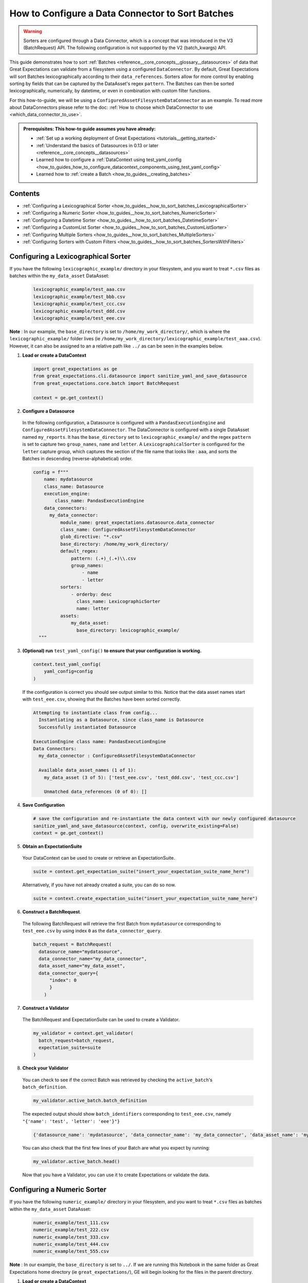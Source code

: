 .. _how_to_guides__how_to_sort_batches:

How to Configure a Data Connector to Sort Batches
==================================================

.. warning::

  Sorters are configured through a Data Connector, which is a concept that was introduced in the V3 (BatchRequest) API.
  The following configuration is not supported by the V2 (batch_kwargs) API.

This guide demonstrates how to sort :ref:`Batches <reference__core_concepts__glossary__datasources>` of data that Great Expectations can validate from a filesystem using a configured ``DataConnector``.  By default, Great Expectations will sort Batches lexicographically according to their ``data_references``.
Sorters allow for more control by enabling sorting by fields that can be captured by the DataAsset's regex ``pattern``.  The Batches can then be sorted lexicographically, numerically, by datetime, or even in combination with custom filter functions.

For this how-to-guide, we will be using a ``ConfiguredAssetFilesystemDataConnector`` as an example.
To read more about DataConnectors please refer to the doc: :ref:`How to choose which DataConnector to use <which_data_connector_to_use>`.

.. admonition:: Prerequisites: This how-to guide assumes you have already:

    - :ref:`Set up a working deployment of Great Expectations <tutorials__getting_started>`
    - :ref:`Understand the basics of Datasources in 0.13 or later <reference__core_concepts__datasources>`
    - Learned how to configure a :ref:`DataContext using test_yaml_config <how_to_guides_how_to_configure_datacontext_components_using_test_yaml_config>`
    - Learned how to :ref:`create a Batch <how_to_guides__creating_batches>`


Contents
---------
- :ref:`Configuring a Lexicographical Sorter <how_to_guides__how_to_sort_batches_LexicographicalSorter>`
- :ref:`Configuring a Numeric Sorter <how_to_guides__how_to_sort_batches_NumericSorter>`
- :ref:`Configuring a Datetime Sorter <how_to_guides__how_to_sort_batches_DatetimeSorter>`
- :ref:`Configuring a CustomList Sorter <how_to_guides__how_to_sort_batches_CustomListSorter>`
- :ref:`Configuring Multiple Sorters <how_to_guides__how_to_sort_batches_MultipleSorters>`
- :ref:`Configuring Sorters with Custom Filters <how_to_guides__how_to_sort_batches_SortersWithFilters>`

.. _how_to_guides__how_to_sort_batches_LexicographicalSorter:

Configuring a Lexicographical Sorter
------------------------------------

If you have the following ``lexicographic_example/`` directory in your filesystem, and you want to treat ``*.csv`` files as batches within the ``my_data_asset`` DataAsset:

  .. code-block:: bash

    lexicographic_example/test_aaa.csv
    lexicographic_example/test_bbb.csv
    lexicographic_example/test_ccc.csv
    lexicographic_example/test_ddd.csv
    lexicographic_example/test_eee.csv

**Note** : In our example, the ``base_directory`` is set to ``/home/my_work_directory/``, which is where the ``lexicographic_example/`` folder lives (ie ``/home/my_work_directory/lexicographic_example/test_aaa.csv``).
However, it can also be assigned to an a relative path like ``../`` as can be seen in the examples below.

1. **Load or create a DataContext**

  .. code-block:: python

    import great_expectations as ge
    from great_expectations.cli.datasource import sanitize_yaml_and_save_datasource
    from great_expectations.core.batch import BatchRequest

    context = ge.get_context()

2. **Configure a Datasource**

  In the following configuration, a Datasource is configured with a ``PandasExecutionEngine`` and ``ConfiguredAssetFilesystemDataConnector``. The DataConnector is configured with a single DataAsset named ``my_reports``.
  It has the ``base_directory`` set to ``lexicographic_example/`` and the regex ``pattern`` is set to capture two ``group_names``, ``name`` and ``letter``. A ``LexicographicalSorter`` is configured for the ``letter`` capture group, which
  captures the section of the file name that looks like : ``aaa``, and sorts the Batches in descending (reverse-alphabetical) order.

  .. code-block:: python

    config = f"""
        name: mydatasource
        class_name: Datasource
        execution_engine:
            class_name: PandasExecutionEngine
        data_connectors:
          my_data_connector:
              module_name: great_expectations.datasource.data_connector
              class_name: ConfiguredAssetFilesystemDataConnector
              glob_directive: "*.csv"
              base_directory: /home/my_work_directory/
              default_regex:
                  pattern: (.+)_(.+)\\.csv
                  group_names:
                      - name
                      - letter
              sorters:
                  - orderby: desc
                    class_name: LexicographicSorter
                    name: letter
              assets:
                  my_data_asset:
                    base_directory: lexicographic_example/
      """

3. **(Optional) run** ``test_yaml_config()`` **to ensure that your configuration is working.**

  .. code-block:: python

    context.test_yaml_config(
        yaml_config=config
    )

  If the configuration is correct you should see output similar to this. Notice that the data asset names start with ``test_eee.csv``, showing that the Batches have been sorted correctly.

  .. code-block:: bash

    Attempting to instantiate class from config...
      Instantiating as a Datasource, since class_name is Datasource
      Successfully instantiated Datasource

    ExecutionEngine class name: PandasExecutionEngine
    Data Connectors:
      my_data_connector : ConfiguredAssetFilesystemDataConnector

      Available data_asset_names (1 of 1):
        my_data_asset (3 of 5): ['test_eee.csv', 'test_ddd.csv', 'test_ccc.csv']

        Unmatched data_references (0 of 0): []


4. **Save Configuration**

  .. code-block:: python

    # save the configuration and re-instantiate the data context with our newly configured datasource
    sanitize_yaml_and_save_datasource(context, config, overwrite_existing=False)
    context = ge.get_context()


5. **Obtain an ExpectationSuite**

  Your DataContext can be used to create or retrieve an ExpectationSuite.

  .. code-block:: python

    suite = context.get_expectation_suite("insert_your_expectation_suite_name_here")

  Alternatively, if you have not already created a suite, you can do so now.

  .. code-block:: python

    suite = context.create_expectation_suite("insert_your_expectation_suite_name_here")


6. **Construct a BatchRequest**.

  The following BatchRequest will retrieve the first Batch from ``mydatasource`` corresponding to ``test_eee.csv`` by using index ``0`` as the  ``data_connector_query``.

  .. code-block:: python

    batch_request = BatchRequest(
      datasource_name="mydatasource",
      data_connector_name="my_data_connector",
      data_asset_name="my_data_asset",
      data_connector_query={
          "index": 0
          }
        )

7. **Construct a Validator**

  The BatchRequest and ExpectationSuite can be used to create a Validator.

  .. code-block:: python

    my_validator = context.get_validator(
      batch_request=batch_request,
      expectation_suite=suite
    )


8. **Check your Validator**

  You can check to see if the correct Batch was retrieved by checking the ``active_batch``'s ``batch_definition``.

  .. code-block:: python

    my_validator.active_batch.batch_definition

  The expected output should show ``batch_identifiers`` corresponding to ``test_eee.csv``, namely ``"{'name': 'test', 'letter': 'eee'}"}``

  .. code-block:: python

    {'datasource_name': 'mydatasource', 'data_connector_name': 'my_data_connector', 'data_asset_name': 'my_reports', 'batch_identifiers': "{'name': 'test', 'letter': 'eee'}"}


  You can also check that the first few lines of your Batch are what you expect by running:

  .. code-block:: python

    my_validator.active_batch.head()

  Now that you have a Validator, you can use it to create Expectations or validate the data.


.. _how_to_guides__how_to_sort_batches_NumericSorter:

Configuring a Numeric Sorter
----------------------------

If you have the following ``numeric_example/`` directory in your filesystem, and you want to treat ``*.csv`` files as batches within the ``my_data_asset`` DataAsset:

  .. code-block:: bash

    numeric_example/test_111.csv
    numeric_example/test_222.csv
    numeric_example/test_333.csv
    numeric_example/test_444.csv
    numeric_example/test_555.csv

**Note** : In our example, the ``base_directory`` is set to ``../``. If we are running this Notebook in the same folder as Great Expectations home directory (ie ``great_expectations/``),
GE will begin looking for the files in the parent directory.


1. **Load or create a DataContext**

  .. code-block:: python

    import great_expectations as ge
    from great_expectations.cli.datasource import sanitize_yaml_and_save_datasource
    from great_expectations.core.batch import BatchRequest

    context = ge.get_context()

2. **Configure a Datasource**

  In the following configuration, a Datasource is configured with a ``PandasExecutionEngine`` and ``ConfiguredAssetFilesystemDataConnector``.
  The DataConnector is configured with a single DataAsset named ``my_data_asset``. It has the ``base_directory`` set to ``numeric_example/``
  and the regex ``pattern`` is set to capture two ``group_names``, ``name`` and ``number``. A ``NumericSorter`` is configured for the ``number`` capture group, which
  captures the section of the file name that looks like : ``111``, and sorts the Batches in decreasing order.

  .. code-block:: python

    config = f"""
        name: mydatasource
        class_name: Datasource
        execution_engine:
            class_name: PandasExecutionEngine
        data_connectors:
          my_data_connector:
              module_name: great_expectations.datasource.data_connector
              class_name: ConfiguredAssetFilesystemDataConnector
              glob_directive: "*.csv"
              base_directory: ../
              default_regex:
                  pattern: (.+)_(\\d.*)\\.csv
                  group_names:
                      - name
                      - number
              sorters:
                  - orderby: desc
                    class_name: NumericSorter
                    name: number
              assets:
                  my_data_asset:
                    base_directory: numeric_example/

      """

3. **(Optional) run** ``test_yaml_config()`` **to ensure that your configuration is working.**

  .. code-block:: python

    context.test_yaml_config(
        yaml_config=config
    )

  If the configuration is correct you should see output similar to this. Notice that the data asset names start with ``test_555.csv``, showing that the Batches have been sorted correctly.

  .. code-block:: bash

    Attempting to instantiate class from config...
      Instantiating as a Datasource, since class_name is Datasource
      Successfully instantiated Datasource

    ExecutionEngine class name: PandasExecutionEngine
    Data Connectors:
      my_data_connector : ConfiguredAssetFilesystemDataConnector

      Available data_asset_names (1 of 1):
        my_data_asset (3 of 5): ['test_555.csv', 'test_444.csv', 'test_333.csv']

        Unmatched data_references (0 of 0): []

4. **Save Configuration**

  .. code-block:: python

    # save the configuration and re-instantiate the data context with our newly configured datasource
    sanitize_yaml_and_save_datasource(context, config, overwrite_existing=False)
    context = ge.get_context()

5. **Obtain an ExpectationSuite**

  Your DataContext can be used to create or retrieve an ExpectationSuite.

  .. code-block:: python

    suite = context.get_expectation_suite("insert_your_expectation_suite_name_here")

  Alternatively, if you have not already created a suite, you can do so now.

  .. code-block:: python

    suite = context.create_expectation_suite("insert_your_expectation_suite_name_here")


6. **Construct a BatchRequest**.

  The following BatchRequest will retrieve a the first Batch corresponding to ``test_555.csv`` by using index ``0`` as the  ``data_connector_query``.

  .. code-block:: python

    batch_request = BatchRequest(
      datasource_name="mydatasource",
      data_connector_name="my_data_connector",
      data_asset_name="my_data_asset",
      data_connector_query={
          "index": 0
          }
        )

7. **Construct a Validator**

  The ``BatchRequest`` and ExpectationSuite can be used to create a Validator.

  .. code-block:: python

    my_validator = context.get_validator(
      batch_request=batch_request,
      expectation_suite=suite
    )


8. **Check your Validator**

  You can check to see if the correct Batch was retrieved by checking the ``active_batch``'s ``batch_definition``.

  .. code-block:: python

    my_validator.active_batch.batch_definition

  The expected output should show ``batch_identifiers`` corresponding to ``test_555.csv`` namely ``"{'name': 'test', 'number': '555'}"}``

  .. code-block:: python

    {'datasource_name': 'mydatasource', 'data_connector_name': 'my_data_connector', 'data_asset_name': 'my_reports', 'batch_identifiers': "{'name': 'test', 'number': '555'}"}

  You can also check that the first few lines of your Batch are what you expect by running:

  .. code-block:: python

    my_validator.active_batch.head()

  Now that you have a Validator, you can use it to create Expectations or validate the data.


.. _how_to_guides__how_to_sort_batches_DatetimeSorter:

Configuring a Datetime Sorter
-----------------------------


If you have the following ``datetime_example/`` directory in your filesystem, and you want to treat ``*.csv`` files as batches within the ``my_data_asset`` DataAsset:

  .. code-block:: bash

    datetime_example/test_20201229.csv
    datetime_example/test_20201230.csv
    datetime_example/test_20201231.csv
    datetime_example/test_20210101.csv
    datetime_example/test_20210102.csv

**Note** : In our example, the ``base_directory`` is set to ``../``. If we are running this Notebook in the same folder as Great Expectations home directory (ie ``great_expectations/``),
GE will begin looking for the files in the parent directory.

1. **Load or create a DataContext**

  .. code-block:: python

    import great_expectations as ge
    from great_expectations.cli.datasource import sanitize_yaml_and_save_datasource
    from great_expectations.core.batch import BatchRequest

    context = ge.get_context()

2. **Configure a Datasource**

  In the following configuration, a Datasource is configured with a ``PandasExecutionEngine`` and ``ConfiguredAssetFilesystemDataConnector``. The DataConnector is configured with a single DataAsset named ``my_data_asset``. It has the ``base_directory`` set to ``datetime_example/`` and the
  regex ``pattern`` is set to capture two ``group_names``, ``name`` and ``date``.  A ``DateTimeSorter`` is configured for the ``date`` capture group, which
  captures the section of the file name that looks like : ``20210102``, and sorts in descending order. The configuration for ``DateTimeSorter`` also includes an optional ``datetime_format`` parameter, which allows the you to specify the pattern in datetime format (default is ``%Y%m%d``).

  .. code-block:: python

    config = f"""
        name: mydatasource
        class_name: Datasource
        execution_engine:
            class_name: PandasExecutionEngine
        data_connectors:
          my_data_connector:
              module_name: great_expectations.datasource.data_connector
              class_name: ConfiguredAssetFilesystemDataConnector
              glob_directive: "*.csv"
              base_directory: ../
              default_regex:
                  pattern: (.+)_(.+)\\.csv
                  group_names:
                      - name
                      - date
              sorters:
                - orderby: desc
                   class_name: DateTimeSorter
                   datetime_format: "%Y%m%d"
                   name: date
              assets:
                  my_data_asset:
                    base_directory: datetime_example/

      """

3. **(Optional) run** ``test_yaml_config()`` **to ensure that your configuration is working.**

  .. code-block:: python

    context.test_yaml_config(
        yaml_config=config
    )

  If the configuration is correct you should see output similar to this. Notice that the data asset names start with ``test_20210102.csv``, showing that the Batches have been sorted correctly.

  .. code-block:: bash

    Attempting to instantiate class from config...
      Instantiating as a Datasource, since class_name is Datasource
      Successfully instantiated Datasource

    ExecutionEngine class name: PandasExecutionEngine
    Data Connectors:
      my_data_connector : ConfiguredAssetFilesystemDataConnector

      Available data_asset_names (1 of 1):
        my_data_asset (3 of 5): ['test_20210102.csv', 'test_20210101.csv', 'test_20201231.csv']

        Unmatched data_references (0 of 0): []

4. **Save Configuration**

  .. code-block:: python

    # save the configuration and re-instantiate the data context with our newly configured datasource
    sanitize_yaml_and_save_datasource(context, config, overwrite_existing=False)
    context = ge.get_context()

5. **Obtain an ExpectationSuite**

  Your DataContext can be used to create or retrieve an ExpectationSuite.

  .. code-block:: python

    suite = context.get_expectation_suite("insert_your_expectation_suite_name_here")

  Alternatively, if you have not already created a suite, you can do so now.

  .. code-block:: python

    suite = context.create_expectation_suite("insert_your_expectation_suite_name_here")


6. **Construct a BatchRequest.**

  The following BatchRequest will retrieve a the first Batch corresponding to ``test_20210102.csv`` by using index ``0`` as the  ``data_connector_query``.

  .. code-block:: python

    batch_request = BatchRequest(
      datasource_name="mydatasource",
      data_connector_name="my_data_connector",
      data_asset_name="my_data_asset",
      data_connector_query={
          "index": 0
          }
        )

7. **Construct a Validator**

  The BatchRequest and ExpectationSuite can be used to create a Validator.

  .. code-block:: python

    my_validator = context.get_validator(
      batch_request=batch_request,
      expectation_suite=suite
    )


8. **Check your Validator**

  You can check to see if the correct Batch was retrieved by checking the ``active_batch``'s ``batch_definition``.

  .. code-block:: python

    my_validator.active_batch.batch_definition

  The expected output should show ``batch_identifiers`` corresponding to ``test_20210102.csv`` namely ``"{'name': 'test', 'date': '20210102'}"}``

  .. code-block:: python

    {'datasource_name': 'mydatasource', 'data_connector_name': 'my_data_connector', 'data_asset_name': 'my_reports', 'batch_identifiers': "{'name': 'test', 'date': '20210102'}"}


  You can also check that the first few lines of your Batch are what you expect by running:

  .. code-block:: python

    my_validator.active_batch.head()

  Now that you have a Validator, you can use it to create Expectations or validate the data.

.. _how_to_guides__how_to_sort_batches_CustomListSorter:

Configuring a CustomList Sorter
-----------------------------

Great Expectations also allows Sorters to be configured against an ordering defined in a custom list (such as Periodic Table of Elements, or list of Marvel movies leading up to Avengers: Endgame).

If you have the following ``elements/`` directory in your filesystem, and you want to treat ``*.csv`` files as batches within the ``my_data_asset`` DataAsset:

  .. code-block:: bash

    elements_example/test_H.csv
    elements_example/test_He.csv
    elements_example/test_Li.csv
    elements_example/test_Be.csv
    elements_example/test_B.csv
    elements_example/test_C.csv

**Note** : In our example, the ``base_directory`` is set to ``../``. If we are running this Notebook in the same folder as Great Expectations home directory (ie ``great_expectations/``),
GE will begin looking for the files in the parent directory.


1. **Load or create a DataContext**

  .. code-block:: python

    import great_expectations as ge
    from great_expectations.cli.datasource import sanitize_yaml_and_save_datasource
    from great_expectations.core.batch import BatchRequest

    context = ge.get_context()

2. **Configure a Datasource**

  In the following configuration, a Datasource is configured with a ``PandasExecutionEngine`` and ``ConfiguredAssetFilesystemDataConnector``. The DataConnector is configured with a single DataAsset named ``my_reports``
  It has the ``base_directory`` set to ``reports/`` and the regex ``pattern`` is set to capture two ``group_names``, ``name`` and ``element``.

  A ``CustomListSorter`` is configured for the ``element`` capture group and sorts the Batches in ascending order. We also configure the required ``reference_list`` parameter, passing in a custom list (``my_custom_list``)
  containing the first 6 elements in the Periodic Table of Elements.

  .. code-block:: python

    # custom list that we are passing containing the ordering for the first 6 elements
    my_custom_list = ["H", "He", "Li", "Be", "B", "C"]

    config = f"""
        name: mydatasource
        class_name: Datasource
        execution_engine:
            class_name: PandasExecutionEngine
        data_connectors:
          my_data_connector:
              module_name: great_expectations.datasource.data_connector
              class_name: ConfiguredAssetFilesystemDataConnector
              glob_directive: "*.csv"
              base_directory: ../
              default_regex:
                  pattern: (.+)_(.+)\\.csv
                  group_names:
                      - name
                      - element
              sorters:
                - orderby: asc
                  class_name: CustomListSorter
                  reference_list: {my_custom_list}
                  name: element
              assets:
                  my_data_asset:
                    base_directory: elements_example/

      """

3. **(Optional) run** ``test_yaml_config()`` **to ensure that your configuration is working.**

  .. code-block:: python

    context.test_yaml_config(
        yaml_config=config
    )

  If the configuration is correct you should see output similar to this. Notice that the data asset names start with ``test_H.csv``, showing that the Batches have been sorted correctly.

  .. code-block:: bash

    Attempting to instantiate class from config...
      Instantiating as a Datasource, since class_name is Datasource
      Successfully instantiated Datasource

    ExecutionEngine class name: PandasExecutionEngine
    Data Connectors:
      my_data_connector : ConfiguredAssetFilesystemDataConnector

      Available data_asset_names (1 of 1):
        my_data_asset (3 of 5): ['test_H.csv', 'test_He.csv', 'test_Li.csv']

        Unmatched data_references (0 of 0): []


4. **Save Configuration**

  .. code-block:: python

    # save the configuration and re-instantiate the data context with our newly configured datasource
    sanitize_yaml_and_save_datasource(context, config, overwrite_existing=False)
    context = ge.get_context()


5. **Obtain an ExpectationSuite**

  Your DataContext can be used to create or retrieve an ExpectationSuite.

  .. code-block:: python

    suite = context.get_expectation_suite("insert_your_expectation_suite_name_here")

  Alternatively, if you have not already created a suite, you can do so now.

  .. code-block:: python

    suite = context.create_expectation_suite("insert_your_expectation_suite_name_here")


6. **Construct a BatchRequest**.

  The following BatchRequest will retrieve a the first Batch corresponding to ``test_H.csv`` by using index ``0`` as the  ``data_connector_query``.

  .. code-block:: python

    batch_request = BatchRequest(
      datasource_name="mydatasource",
      data_connector_name="my_data_connector",
      data_asset_name="my_data_asset",
      data_connector_query={
          "index": 0
          }
        )

7. **Construct a Validator**

  The ``BatchRequest`` and ExpectationSuite can be used to create a Validator.

  .. code-block:: python

    my_validator = context.get_validator(
      batch_request=batch_request,
      expectation_suite=suite
    )


8. **Check your Validator**

  You can check to see if the correct Batch was retrieved by checking the ``active_batch``'s ``batch_definition``.

  .. code-block:: python

    my_validator.active_batch.batch_definition

  The expected output should show ``batch_identifiers`` corresponding to ``test_H.csv`` namely ``"{'name': 'test', 'element': 'H'}"}``

  .. code-block:: python

    {'datasource_name': 'mydatasource', 'data_connector_name': 'my_data_connector', 'data_asset_name': 'my_reports', 'batch_identifiers': "{'name': 'test', 'element': 'H'}"}


  You can also check that the first few lines of your Batch are what you expect by running:

  .. code-block:: python

    my_validator.active_batch.head()

  Now that you have a Validator, you can use it to create Expectations or validate the data.


.. _how_to_guides__how_to_sort_batches_MultipleSorters:


Configuring Multiple Sorters
------------------------------

If your configuration contains multiple sorters, they will be applied in order of their configuration.  If you have the following ``multiple_sorters_example/`` directory in your filesystem, and you want to treat ``*.csv``
files as batches within the ``my_data_asset`` DataAsset, sorting them by 1) DateTime 2) Lexicographically 3) Numerically :

  .. code-block:: bash

    multiple_sorters_example/test_AAA_111_20201230.csv
    multiple_sorters_example/test_BBB_222_20201231.csv
    multiple_sorters_example/test_CCC_333_20210101.csv
    multiple_sorters_example/test_DDD_444_20210102.csv
    multiple_sorters_example/test_EEE_555_20210103.csv

**Note** : In our example, the ``base_directory`` is set to ``../``. If we are running this Notebook in the same folder as Great Expectations home directory (ie ``great_expectations/``),
GE will begin looking for the files in the parent directory.


1. **Load or create a DataContext**

  .. code-block:: python

    import great_expectations as ge
    from great_expectations.cli.datasource import sanitize_yaml_and_save_datasource
    from great_expectations.core.batch import BatchRequest

    context = ge.get_context()

2. **Configure a Datasource**

  In the following configuration, a Datasource is configured with a ``PandasExecutionEngine`` and ``ConfiguredAssetFilesystemDataConnector``. The DataConnector is configured with a single DataAsset named ``my_data_asset``
  It has the ``base_directory`` set to ``multiple_sorters_example/`` and the regex ``pattern`` is set to capture 4 ``group_names``:  ``name``,  ``letter``, ``number`` and ``datetime``.

  We also have 3 Sorters configured, first  ``DateTimeSorter`` for the ``datetime`` field (which sorts in ascending order), a ``LexicographicSorter`` for the ``letter`` field (which sorts in descending order), and a ``NumericSorter`` for the ``number`` field (which sorts in descending order).

  .. code-block:: python

    config = f"""
      name: mydatasource
      class_name: Datasource
      execution_engine:
        class_name: PandasExecutionEngine
      data_connectors:
        my_data_connector:
          module_name: great_expectations.datasource.data_connector
          class_name: ConfiguredAssetFilesystemDataConnector
          glob_directive: "*.csv"
          base_directory: ../
          default_regex:
            pattern: (.+)_(.+)_(\\d.*)_(.+)\\.csv
            group_names:
                - name
                - letter
                - number
                - datetime
          sorters:
            - orderby: asc
              class_name: DateTimeSorter
              name: datetime
            - orderby: desc
              class_name: LexicographicSorter
              name: letter
            - orderby: desc
              class_name: NumericSorter
              name: number

          assets:
            my_data_asset:
              base_directory: multiple_sorters_example/

      """


3. **(Optional) run** ``test_yaml_config()`` **to ensure that your configuration is working.**

  .. code-block:: python

    context.test_yaml_config(
        yaml_config=config
    )

  If the configuration is correct you should see output similar to this. Notice that the data asset names start with ``test_AAA_111_20201230.csv``, showing that the Batches have been sorted correctly.

  .. code-block:: bash

    Attempting to instantiate class from config...
      Instantiating as a Datasource, since class_name is Datasource
      Successfully instantiated Datasource

    ExecutionEngine class name: PandasExecutionEngine
    Data Connectors:
      my_data_connector : ConfiguredAssetFilesystemDataConnector

      Available data_asset_names (1 of 1):
        my_data_asset (3 of 5): ['test_AAA_111_20201230.csv', 'test_BBB_222_20201231.csv', 'test_CCC_333_20210101.csv']

        Unmatched data_references (0 of 0): []


4. **Save Configuration**

  .. code-block:: python

    # save the configuration and re-instantiate the data context with our newly configured datasource
    sanitize_yaml_and_save_datasource(context, config, overwrite_existing=False)
    context = ge.get_context()


5. **Obtain an ExpectationSuite**

  Your DataContext can be used to create or retrieve an ExpectationSuite.

  .. code-block:: python

    suite = context.get_expectation_suite("insert_your_expectation_suite_name_here")

  Alternatively, if you have not already created a suite, you can do so now.

  .. code-block:: python

    suite = context.create_expectation_suite("insert_your_expectation_suite_name_here")


6. **Construct a BatchRequest**.

  The following BatchRequest will retrieve a the first Batch corresponding to ``test_AAA_111_20201230.csv`` by using index ``0`` as the  ``data_connector_query``.

  .. code-block:: python

    batch_request = BatchRequest(
      datasource_name="mydatasource",
      data_connector_name="my_data_connector",
      data_asset_name="my_data_asset",
      data_connector_query={
          "index": 0
          }
        )

7. **Construct a Validator**

  The BatchRequest and ExpectationSuite can be used to create a Validator.

  .. code-block:: python

    my_validator = context.get_validator(
      batch_request=batch_request,
      expectation_suite=suite
    )


8. **Check your Validator**

  You can check to see if the correct Batch was retrieved by checking the ``active_batch``'s ``batch_definition``.

  .. code-block:: python

    my_validator.active_batch.batch_definition

  The expected output should show ``batch_identifiers`` corresponding to ``test_AAA_111_20201230.csv`` namely ``"{'name': 'test', 'letter': 'AAA', 'number': '111', 'datetime': '20201230'}"}``

  .. code-block:: python

    {'datasource_name': 'mydatasource', 'data_connector_name': 'my_data_connector', 'data_asset_name': 'my_reports', 'batch_identifiers': "{'name': 'test', 'letter': 'AAA', 'number': '111', 'datetime': '20201230'}"}

  You can also check that the first few lines of your Batch are what you expect by running:

  .. code-block:: python

    my_validator.active_batch.head()

  Now that you have a Validator, you can use it to create Expectations or validate the data.


.. _how_to_guides__how_to_sort_batches_SortersWithFilters:

Configuring Sorters with Custom Filters
-----------------------------------------

You can also use Sorters in combination with custom filter functions that are passed with a BatchRequest. If you have the following ``year_reports`` directory in your filesystem, and you want to treat ``*.csv`` files as batches within the ``my_data_asset`` DataAsset,
and we only wanted to consider the reports **on or after 2000**, and in **ascending** order:

  .. code-block:: bash

    year_reports/report_1980.csv
    year_reports/report_1990.csv
    year_reports/report_2000.csv
    year_reports/report_2010.csv
    year_reports/report_2020.csv

**Note** : In our example, the ``base_directory`` is set to ``../``. If we are running this Notebook in the same folder as Great Expectations home directory (ie ``great_expectations/``),
GE will begin looking for the files in the parent directory.

1. **Load or create a DataContext**

  .. code-block:: python

    import great_expectations as ge
    from great_expectations.cli.datasource import sanitize_yaml_and_save_datasource
    from great_expectations.core.batch import BatchRequest

    context = ge.get_context()

2. **Configure a Datasource**

  In the following configuration, a Datasource is configured with a ``PandasExecutionEngine`` and ``ConfiguredAssetFilesystemDataConnector``. The DataConnector is configured with a single DataAsset named ``my_reports``
  It has the ``base_directory`` set to ``year_reports/`` and the regex ``pattern`` is set to capture two ``group_names``: ``name``,  ``year`` .  We also have a ``NumericSorter`` configured, to sort the ``year`` field in ascending order.

  .. code-block:: python

    config = f"""
      name: mydatasource
      class_name: Datasource
      execution_engine:
        class_name: PandasExecutionEngine
      data_connectors:
        my_data_connector:
          module_name: great_expectations.datasource.data_connector
          class_name: ConfiguredAssetFilesystemDataConnector
          glob_directive: "*.csv"
          base_directory: ../
          default_regex:
            pattern: (.+)_(\\d.*)\\.csv
            group_names:
                - name
                - year
          sorters:
            - orderby: asc
              class_name: NumericSorter
              name: year
          assets:
            my_data_asset:
              base_directory: year_reports/
      """

3. **(Optional) run** ``test_yaml_config()`` **to ensure that your configuration is working.**

  .. code-block:: python

    context.test_yaml_config(
        yaml_config=config
    )

  If the configuration is correct you should see output similar to this. Notice that the data asset names start with ``report_1980.csv``, showing that the Batches have been sorted correctly, and we still have not filtered for reports after the year 2000.

  .. code-block:: bash

    Attempting to instantiate class from config...
      Instantiating as a Datasource, since class_name is Datasource
      Successfully instantiated Datasource

    ExecutionEngine class name: PandasExecutionEngine
    Data Connectors:
      my_data_connector : ConfiguredAssetFilesystemDataConnector

      Available data_asset_names (1 of 1):
        my_data_asset (3 of 5): ['report_1980.csv', 'report_1990.csv', 'report_2000.csv']

        Unmatched data_references (0 of 0): []

4. **Save Configuration**

  .. code-block:: python

    # save the configuration and re-instantiate the data context with our newly configured datasource
    sanitize_yaml_and_save_datasource(context, config, overwrite_existing=False)
    context = ge.get_context()


5. **Obtain an ExpectationSuite**

  Your DataContext can be used to create or retrieve an ExpectationSuite.

  .. code-block:: python

    suite = context.get_expectation_suite("insert_your_expectation_suite_name_here")

  Alternatively, if you have not already created a suite, you can do so now.

  .. code-block:: python

    suite = context.create_expectation_suite("insert_your_expectation_suite_name_here")


6. **Construct a** ``BatchRequest``.

  The following ``BatchRequest`` will retrieve a Batch corresponding to ``2000.csv`` by using index ``0` and a ``custom_filter_function`` which takes in  ``batch_identifiers`` as a dictionary, and applies a filter on the ``year`` key.

  .. code-block:: python

    # only select files from on or after 2000
    def my_custom_batch_selector(batch_identifiers: dict) -> bool:
      return int(batch_identifiers["year"]) >= 2000

    batch_request = BatchRequest(
      datasource_name="mydatasource",
      data_connector_name="my_data_connector",
      data_asset_name="my_data_asset",
      data_connector_query={
        "index": 0,
        "custom_filter_function": my_custom_batch_selector,
        }
      )


7. **Construct a Validator**

  The ``BatchRequest`` and ExpectationSuite can be used to create a Validator.

  .. code-block:: python

    my_validator = context.get_validator(
      batch_request=batch_request,
      expectation_suite=suite
    )


8. **Check your Validator**

  You can check to see if the correct Batch was retrieved by checking the ``active_batch``'s ``batch_definition``.

  .. code-block:: python

    my_validator.active_batch.batch_definition


  The expected output should show ``batch_identifiers`` corresponding to ``2000.csv`` namely ``"{'name': 'report', 'year': 2000}"}``

  .. code-block:: python

    {'datasource_name': 'mydatasource', 'data_connector_name': 'my_data_connector', 'data_asset_name': 'my_reports', 'batch_identifiers': "{'name': 'report', 'year': '2000'}"}

  You can also check that the first few lines of your Batch are what you expect by running:

  .. code-block:: python

    my_validator.active_batch.head()

  Now that you have a Validator, you can use it to create Expectations or validate the data.

.. discourse::
    :topic_identifier: 700
